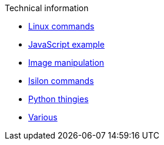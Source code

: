 .Technical information
* xref:linux-commands.adoc[Linux commands]
* xref:js-onclick-event-example.adoc[JavaScript example]
* xref:images.adoc[Image manipulation]
* xref:isilon-commands.adoc[Isilon commands]
* xref:python.adoc[Python thingies]
* xref:various.adoc[Various]

